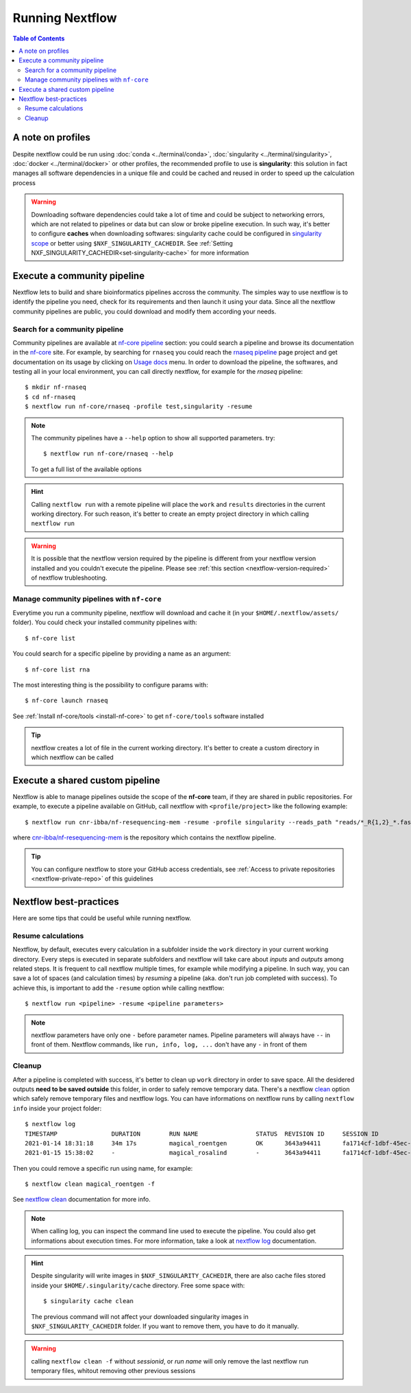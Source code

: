 
Running Nextflow
================

.. contents:: Table of Contents

A note on profiles
------------------

Despite nextflow could be run using :doc:`conda <../terminal/conda>`,
:doc:`singularity <../terminal/singularity>`, :doc:`docker <../terminal/docker>`
or other profiles, the recommended profile to use is **singularity**: this solution
in fact manages all software dependencies in a unique file and could be cached and
reused in order to speed up the calculation process

.. warning::

  Downloading software dependencies could take a lot of time and could be subject
  to networking errors, which are not related to pipelines or data but can slow or
  broke pipeline execution. In such way, it's better to configure **caches** when
  downloading softwares: singularity cache could be configured in
  `singularity scope <https://www.nextflow.io/docs/edge/config.html#scope-singularity>`__
  or better using ``$NXF_SINGULARITY_CACHEDIR``.
  See :ref:`Setting NXF_SINGULARITY_CACHEDIR<set-singularity-cache>` for more information

Execute a community pipeline
----------------------------

Nextflow lets to build and share bioinformatics pipelines accross the community. The
simples way to use nextflow is to identify the pipeline you need, check for its requirements
and then launch it using your data. Since all the nextflow community pipelines
are public, you could download and modify them according your needs.

Search for a community pipeline
~~~~~~~~~~~~~~~~~~~~~~~~~~~~~~~

Community pipelines are available at `nf-core pipeline <https://nf-co.re/pipelines>`__
section: you could search a pipeline and browse its documentation in the `nf-core <https://nf-co.re/>`__ site.
For example, by searching for ``rnaseq`` you could reach the `rnaseq pipeline <https://nf-co.re/rnaseq>`__
page project and get documentation on its usage by clicking on `Usage docs <https://nf-co.re/rnaseq/usage>`__ menu.
In order to download the pipeline, the softwares, and testing all in your local environment,
you can call directly nextflow, for example for the *rnaseq* pipeline::

  $ mkdir nf-rnaseq
  $ cd nf-rnaseq
  $ nextflow run nf-core/rnaseq -profile test,singularity -resume

.. note::

  The community pipelines have a ``--help`` option to show all supported parameters.
  try::

    $ nextflow run nf-core/rnaseq --help

  To get a full list of the available options

.. hint::

  Calling ``nextflow run`` with a remote pipeline will place the ``work`` and
  ``results`` directories in the current working directory. For such reason, it's
  better to create an empty project directory in which calling ``nextflow run``

.. warning::

  It is possible that the nextflow version required by the pipeline is different
  from your nextflow version installed and you couldn't execute the pipeline. Please
  see :ref:`this section <nextflow-version-required>` of nextflow trubleshooting.

Manage community pipelines with ``nf-core``
~~~~~~~~~~~~~~~~~~~~~~~~~~~~~~~~~~~~~~~~~~~

Everytime you run a community pipeline, nextflow will download and cache it (in
your ``$HOME/.nextflow/assets/`` folder). You could check your installed community pipelines
with::

  $ nf-core list

You could search for a specific pipeline by providing a name as an argument::

  $ nf-core list rna

The most interesting thing is the possibility to configure params with::

  $ nf-core launch rnaseq

See :ref:`Install nf-core/tools <install-nf-core>` to get ``nf-core/tools`` software
installed

.. tip::

  nextflow creates a lot of file in the current working directory. It's better to
  create a custom directory in which nextflow can be called

Execute a shared custom pipeline
--------------------------------

Nextflow is able to manage pipelines outside the scope of the **nf-core** team, if
they are shared in public repositories. For example, to execute a pipeline available
on GitHub, call nextflow with ``<profile/project>`` like the following example::

  $ nextflow run cnr-ibba/nf-resequencing-mem -resume -profile singularity --reads_path "reads/*_R{1,2}_*.fastq.gz" --genome_path genome.fa

where `cnr-ibba/nf-resequencing-mem <https://github.com/cnr-ibba/nf-resequencing-mem>`__
is the repository which contains the nextflow pipeline.

.. tip::

  You can configure nextflow to store your GitHub access credentials, see
  :ref:`Access to private repositories <nextflow-private-repo>` of this guidelines

Nextflow best-practices
-----------------------

Here are some tips that could be useful while running nextflow.

Resume calculations
~~~~~~~~~~~~~~~~~~~

Nextflow, by default, executes every calculation in a subfolder inside the
``work`` directory in your current working directory. Every steps is executed in
separate subfolders and nextflow will take care about *inputs* and *outputs* among
related steps. It is frequent to call nextflow multiple times, for example while
modifying a pipeline. In such way, you can save a lot of spaces (and calculation times)
by *resuming* a pipeline (aka. don't run job completed with success). To achieve this,
is important to add the ``-resume`` option while calling nextflow::

  $ nextflow run <pipeline> -resume <pipeline parameters>

.. note::

  nextflow parameters have only one ``-`` before parameter names. Pipeline parameters
  will always have ``--`` in front of them. Nextflow commands, like ``run, info, log, ...``
  don't have any ``-`` in front of them

Cleanup
~~~~~~~

After a pipeline is completed with success, it's better to clean up ``work`` directory
in order to save space. All the desidered outputs **need to be saved outside** this folder,
in order to safely remove temporary data. There's a nextflow
`clean <https://www.nextflow.io/docs/latest/cli.html#clean>`__ option which safely
remove temporary files and nextflow logs. You can have informations on nextflow runs
by calling ``nextflow info`` inside your project folder::

  $ nextflow log
  TIMESTAMP               DURATION        RUN NAME                STATUS  REVISION ID     SESSION ID                              COMMAND
  2021-01-14 18:31:18     34m 17s         magical_roentgen        OK      3643a94411      fa1714cf-1dbf-45ec-9910-9dcb27aab52b    nextflow run nf-core/rnaseq -profile test,singularity -resume --max_cpus=24
  2021-01-15 15:38:02     -               magical_rosalind        -       3643a94411      fa1714cf-1dbf-45ec-9910-9dcb27aab52b    nextflow run nf-core/rnaseq -profile test,singularity -resume --max_cpus=24

Then you could remove a specific run using name, for example::

  $ nextflow clean magical_roentgen -f

See `nextflow clean <https://www.nextflow.io/docs/latest/cli.html#clean>`__
documentation for more info.

.. note::

  When calling log, you can inspect the command line used to execute the pipeline.
  You could also get informations about execution times. For more information, take a look at
  `nextflow log <https://www.nextflow.io/docs/latest/cli.html#log>`__ documentation.

.. hint::

  Despite singularity will write images in ``$NXF_SINGULARITY_CACHEDIR``, there are
  also cache files stored inside your ``$HOME/.singularity/cache`` directory.
  Free some space with::

    $ singularity cache clean

  The previous command will not affect your downloaded singularity images in
  ``$NXF_SINGULARITY_CACHEDIR`` folder. If you want to remove them, you have to
  do it manually.

.. warning::

  calling ``nextflow clean -f`` without *sessionid*, or *run name* will only remove
  the last nextflow run temporary files, whitout removing other previous sessions
